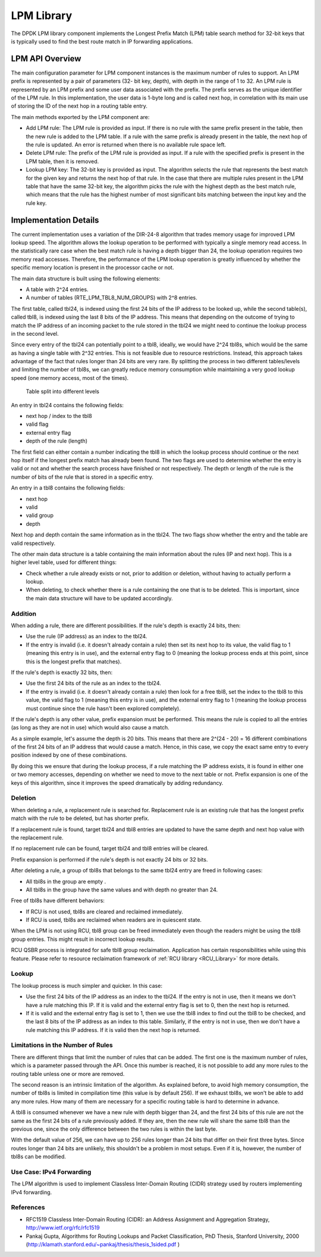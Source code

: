 ..  SPDX-License-Identifier: BSD-3-Clause
    Copyright(c) 2010-2014 Intel Corporation.

.. _LPM_Library:

LPM Library
===========

The DPDK LPM library component implements the Longest Prefix Match (LPM) table search method for 32-bit keys
that is typically used to find the best route match in IP forwarding applications.

LPM API Overview
----------------

The main configuration parameter for LPM component instances is the maximum number of rules to support.
An LPM prefix is represented by a pair of parameters (32- bit key, depth), with depth in the range of 1 to 32.
An LPM rule is represented by an LPM prefix and some user data associated with the prefix.
The prefix serves as the unique identifier of the LPM rule.
In this implementation, the user data is 1-byte long and is called next hop,
in correlation with its main use of storing the ID of the next hop in a routing table entry.

The main methods exported by the LPM component are:

*   Add LPM rule: The LPM rule is provided as input.
    If there is no rule with the same prefix present in the table, then the new rule is added to the LPM table.
    If a rule with the same prefix is already present in the table, the next hop of the rule is updated.
    An error is returned when there is no available rule space left.

*   Delete LPM rule: The prefix of the LPM rule is provided as input.
    If a rule with the specified prefix is present in the LPM table, then it is removed.

*   Lookup LPM key: The 32-bit key is provided as input.
    The algorithm selects the rule that represents the best match for the given key and returns the next hop of that rule.
    In the case that there are multiple rules present in the LPM table that have the same 32-bit key,
    the algorithm picks the rule with the highest depth as the best match rule,
    which means that the rule has the highest number of most significant bits matching between the input key and the rule key.

.. _lpm4_details:

Implementation Details
----------------------

The current implementation uses a variation of the DIR-24-8 algorithm that trades memory usage for improved LPM lookup speed.
The algorithm allows the lookup operation to be performed with typically a single memory read access.
In the statistically rare case when the best match rule is having a depth bigger than 24,
the lookup operation requires two memory read accesses.
Therefore, the performance of the LPM lookup operation is greatly influenced by
whether the specific memory location is present in the processor cache or not.

The main data structure is built using the following elements:

*   A table with 2^24 entries.

*   A number of tables (RTE_LPM_TBL8_NUM_GROUPS) with 2^8 entries.

The first table, called tbl24, is indexed using the first 24 bits of the IP address to be looked up,
while the second table(s), called tbl8, is indexed using the last 8 bits of the IP address.
This means that depending on the outcome of trying to match the IP address of an incoming packet to the rule stored in the tbl24
we might need to continue the lookup process in the second level.

Since every entry of the tbl24 can potentially point to a tbl8, ideally, we would have 2^24 tbl8s,
which would be the same as having a single table with 2^32 entries.
This is not feasible due to resource restrictions.
Instead, this approach takes advantage of the fact that rules longer than 24 bits are very rare.
By splitting the process in two different tables/levels and limiting the number of tbl8s,
we can greatly reduce memory consumption while maintaining a very good lookup speed (one memory access, most of the times).


.. figure:: img/tbl24_tbl8.*

   Table split into different levels


An entry in tbl24 contains the following fields:

*   next hop / index to the tbl8

*   valid flag

*   external entry flag

*   depth of the rule (length)

The first field can either contain a number indicating the tbl8 in which the lookup process should continue
or the next hop itself if the longest prefix match has already been found.
The two flags are used to determine whether the entry is valid or not and
whether the search process have finished or not respectively.
The depth or length of the rule is the number of bits of the rule that is stored in a specific entry.

An entry in a tbl8 contains the following fields:

*   next hop

*   valid

*   valid group

*   depth

Next hop and depth contain the same information as in the tbl24.
The two flags show whether the entry and the table are valid respectively.

The other main data structure is a table containing the main information about the rules (IP and next hop).
This is a higher level table, used for different things:

*   Check whether a rule already exists or not, prior to addition or deletion,
    without having to actually perform a lookup.

*   When deleting, to check whether there is a rule containing the one that is to be deleted.
    This is important, since the main data structure will have to be updated accordingly.

Addition
~~~~~~~~

When adding a rule, there are different possibilities.
If the rule's depth is exactly 24 bits, then:

*   Use the rule (IP address) as an index to the tbl24.

*   If the entry is invalid (i.e. it doesn't already contain a rule) then set its next hop to its value,
    the valid flag to 1 (meaning this entry is in use),
    and the external entry flag to 0
    (meaning the lookup process ends at this point, since this is the longest prefix that matches).

If the rule's depth is exactly 32 bits, then:

*   Use the first 24 bits of the rule as an index to the tbl24.

*   If the entry is invalid (i.e. it doesn't already contain a rule) then look for a free tbl8,
    set the index to the tbl8 to this value,
    the valid flag to 1 (meaning this entry is in use), and the external entry flag to 1
    (meaning the lookup process must continue since the rule hasn't been explored completely).

If the rule's depth is any other value, prefix expansion must be performed.
This means the rule is copied to all the entries (as long as they are not in use) which would also cause a match.

As a simple example, let's assume the depth is 20 bits.
This means that there are 2^(24 - 20) = 16 different combinations of the first 24 bits of an IP address that
would cause a match.
Hence, in this case, we copy the exact same entry to every position indexed by one of these combinations.

By doing this we ensure that during the lookup process, if a rule matching the IP address exists,
it is found in either one or two memory accesses,
depending on whether we need to move to the next table or not.
Prefix expansion is one of the keys of this algorithm,
since it improves the speed dramatically by adding redundancy.

Deletion
~~~~~~~~

When deleting a rule, a replacement rule is searched for. Replacement rule is an existing rule that has
the longest prefix match with the rule to be deleted, but has shorter prefix.

If a replacement rule is found, target tbl24 and tbl8 entries are updated to have the same depth and next hop
value with the replacement rule.

If no replacement rule can be found, target tbl24 and tbl8 entries will be cleared.

Prefix expansion is performed if the rule's depth is not exactly 24 bits or 32 bits.

After deleting a rule, a group of tbl8s that belongs to the same tbl24 entry are freed in following cases:

*   All tbl8s in the group are empty .

*   All tbl8s in the group have the same values and with depth no greater than 24.

Free of tbl8s have different behaviors:

*   If RCU is not used, tbl8s are cleared and reclaimed immediately.

*   If RCU is used, tbl8s are reclaimed when readers are in quiescent state.

When the LPM is not using RCU, tbl8 group can be freed immediately even though the readers might be using
the tbl8 group entries. This might result in incorrect lookup results.

RCU QSBR process is integrated for safe tbl8 group reclaimation. Application has certain responsibilities
while using this feature. Please refer to resource reclaimation framework of :ref:`RCU library <RCU_Library>`
for more details.

Lookup
~~~~~~

The lookup process is much simpler and quicker. In this case:

*   Use the first 24 bits of the IP address as an index to the tbl24.
    If the entry is not in use, then it means we don't have a rule matching this IP.
    If it is valid and the external entry flag is set to 0, then the next hop is returned.

*   If it is valid and the external entry flag is set to 1,
    then we use the tbl8 index to find out the tbl8 to be checked,
    and the last 8 bits of the IP address as an index to this table.
    Similarly, if the entry is not in use, then we don't have a rule matching this IP address.
    If it is valid then the next hop is returned.

Limitations in the Number of Rules
~~~~~~~~~~~~~~~~~~~~~~~~~~~~~~~~~~

There are different things that limit the number of rules that can be added.
The first one is the maximum number of rules, which is a parameter passed through the API.
Once this number is reached,
it is not possible to add any more rules to the routing table unless one or more are removed.

The second reason is an intrinsic limitation of the algorithm.
As explained before, to avoid high memory consumption, the number of tbl8s is limited in compilation time
(this value is by default 256).
If we exhaust tbl8s, we won't be able to add any more rules.
How many of them are necessary for a specific routing table is hard to determine in advance.

A tbl8 is consumed whenever we have a new rule with depth bigger than 24,
and the first 24 bits of this rule are not the same as the first 24 bits of a rule previously added.
If they are, then the new rule will share the same tbl8 than the previous one,
since the only difference between the two rules is within the last byte.

With the default value of 256, we can have up to 256 rules longer than 24 bits that differ on their first three bytes.
Since routes longer than 24 bits are unlikely, this shouldn't be a problem in most setups.
Even if it is, however, the number of tbl8s can be modified.

Use Case: IPv4 Forwarding
~~~~~~~~~~~~~~~~~~~~~~~~~

The LPM algorithm is used to implement Classless Inter-Domain Routing (CIDR) strategy used by routers implementing IPv4 forwarding.

References
~~~~~~~~~~

*   RFC1519 Classless Inter-Domain Routing (CIDR): an Address Assignment and Aggregation Strategy,
    `http://www.ietf.org/rfc/rfc1519 <http://www.ietf.org/rfc/rfc1519>`_

*   Pankaj Gupta, Algorithms for Routing Lookups and Packet Classification, PhD Thesis, Stanford University,
    2000  (`http://klamath.stanford.edu/~pankaj/thesis/thesis_1sided.pdf <http://klamath.stanford.edu/~pankaj/thesis/thesis_1sided.pdf>`_ )
